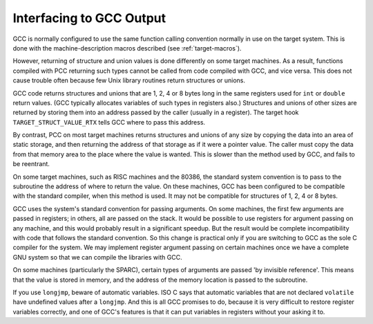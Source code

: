 ..
  Copyright 1988-2022 Free Software Foundation, Inc.
  This is part of the GCC manual.
  For copying conditions, see the copyright.rst file.

.. index:: interfacing to GCC output, run-time conventions, function call conventions, conventions, run-time

.. _interface:

Interfacing to GCC Output
-------------------------

GCC is normally configured to use the same function calling convention
normally in use on the target system.  This is done with the
machine-description macros described (see :ref:`target-macros`).

.. index:: unions, returning, structures, returning, returning structures and unions

However, returning of structure and union values is done differently on
some target machines.  As a result, functions compiled with PCC
returning such types cannot be called from code compiled with GCC,
and vice versa.  This does not cause trouble often because few Unix
library routines return structures or unions.

GCC code returns structures and unions that are 1, 2, 4 or 8 bytes
long in the same registers used for ``int`` or ``double`` return
values.  (GCC typically allocates variables of such types in
registers also.)  Structures and unions of other sizes are returned by
storing them into an address passed by the caller (usually in a
register).  The target hook ``TARGET_STRUCT_VALUE_RTX``
tells GCC where to pass this address.

By contrast, PCC on most target machines returns structures and unions
of any size by copying the data into an area of static storage, and then
returning the address of that storage as if it were a pointer value.
The caller must copy the data from that memory area to the place where
the value is wanted.  This is slower than the method used by GCC, and
fails to be reentrant.

On some target machines, such as RISC machines and the 80386, the
standard system convention is to pass to the subroutine the address of
where to return the value.  On these machines, GCC has been
configured to be compatible with the standard compiler, when this method
is used.  It may not be compatible for structures of 1, 2, 4 or 8 bytes.

.. index:: argument passing, passing arguments

GCC uses the system's standard convention for passing arguments.  On
some machines, the first few arguments are passed in registers; in
others, all are passed on the stack.  It would be possible to use
registers for argument passing on any machine, and this would probably
result in a significant speedup.  But the result would be complete
incompatibility with code that follows the standard convention.  So this
change is practical only if you are switching to GCC as the sole C
compiler for the system.  We may implement register argument passing on
certain machines once we have a complete GNU system so that we can
compile the libraries with GCC.

On some machines (particularly the SPARC), certain types of arguments
are passed 'by invisible reference'.  This means that the value is
stored in memory, and the address of the memory location is passed to
the subroutine.

.. index:: longjmp and automatic variables

If you use ``longjmp``, beware of automatic variables.  ISO C says that
automatic variables that are not declared ``volatile`` have undefined
values after a ``longjmp``.  And this is all GCC promises to do,
because it is very difficult to restore register variables correctly, and
one of GCC's features is that it can put variables in registers without
your asking it to.
